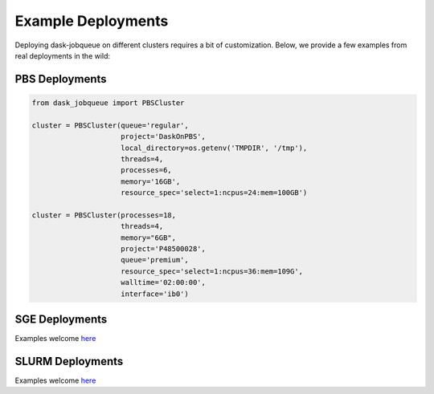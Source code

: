 Example Deployments
===================

Deploying dask-jobqueue on different clusters requires a bit of customization.
Below, we provide a few examples from real deployments in the wild:


PBS Deployments
---------------

.. code-block:: python

   from dask_jobqueue import PBSCluster

   cluster = PBSCluster(queue='regular',
                        project='DaskOnPBS',
                        local_directory=os.getenv('TMPDIR', '/tmp'),
                        threads=4,
                        processes=6,
                        memory='16GB',
                        resource_spec='select=1:ncpus=24:mem=100GB')

   cluster = PBSCluster(processes=18,
                        threads=4,
                        memory="6GB",
                        project='P48500028',
                        queue='premium',
                        resource_spec='select=1:ncpus=36:mem=109G',
                        walltime='02:00:00',
                        interface='ib0')

SGE Deployments
---------------

Examples welcome `here <https://github.com/dask/dask-jobqueue/issues/40>`_

SLURM Deployments
-----------------

Examples welcome `here <https://github.com/dask/dask-jobqueue/issues/40>`_
